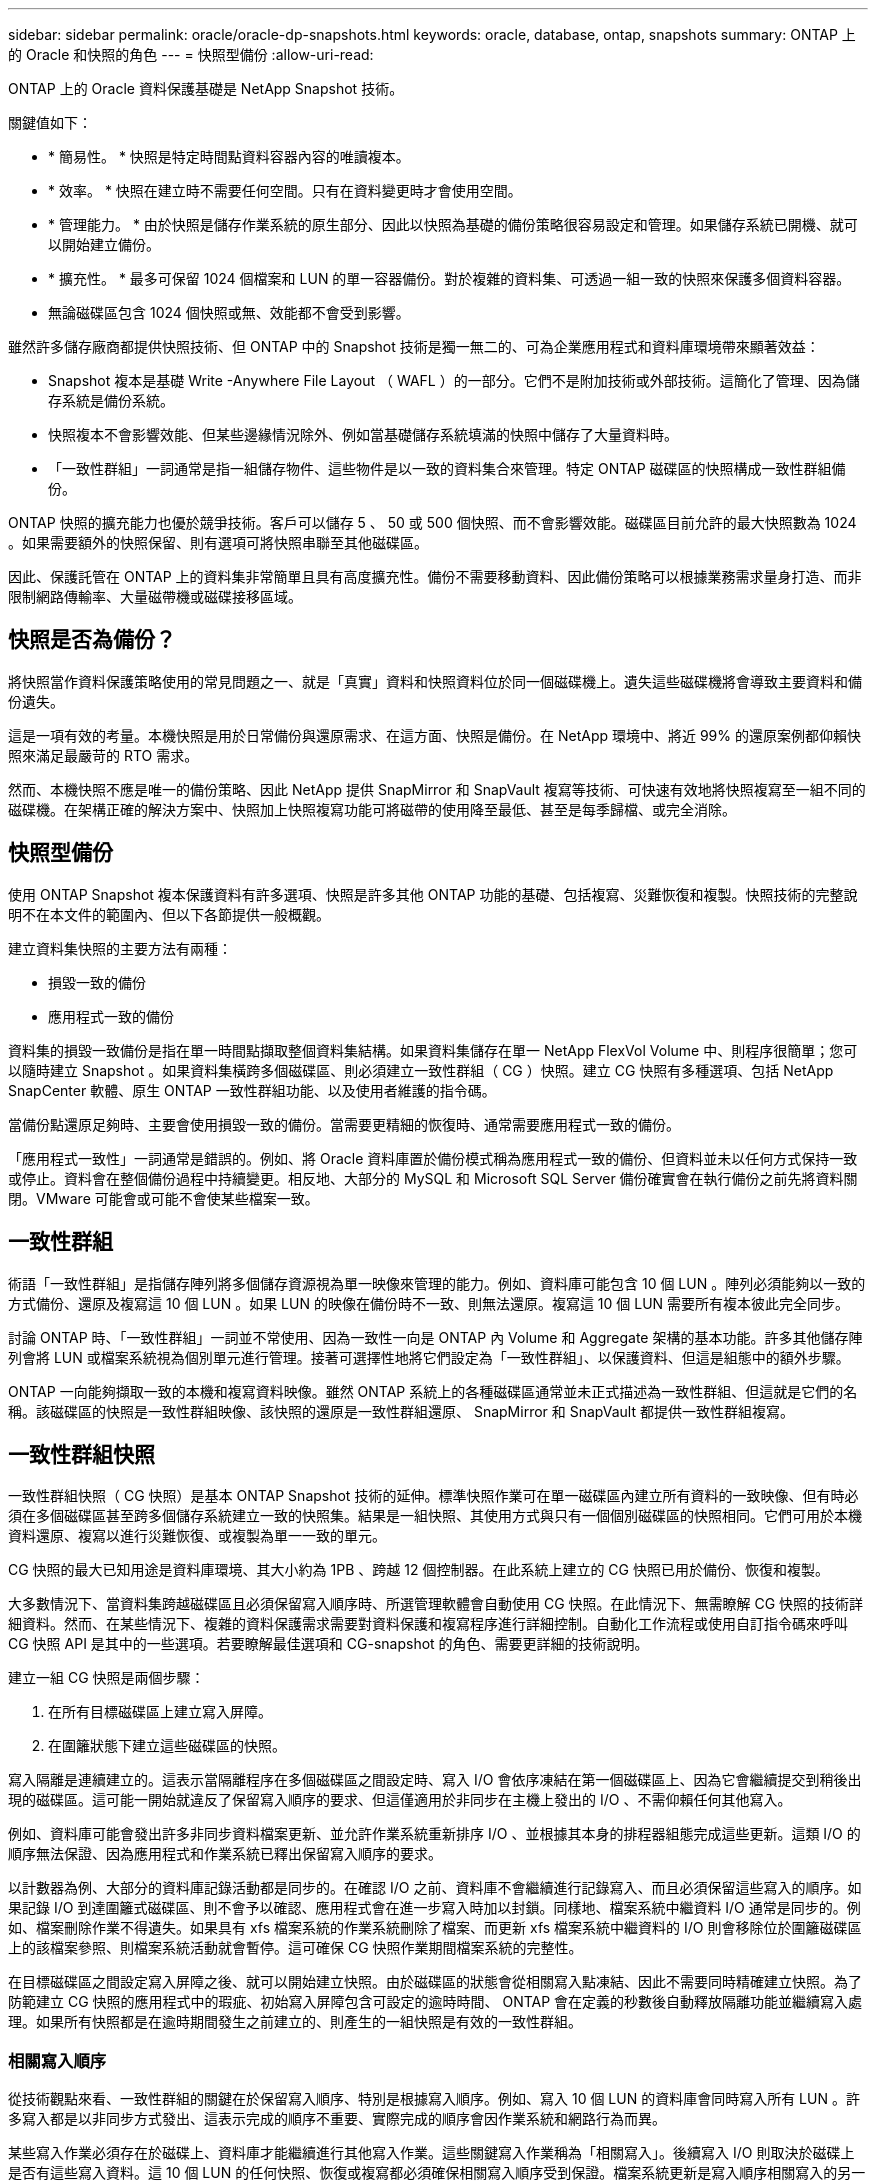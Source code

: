 ---
sidebar: sidebar 
permalink: oracle/oracle-dp-snapshots.html 
keywords: oracle, database, ontap, snapshots 
summary: ONTAP 上的 Oracle 和快照的角色 
---
= 快照型備份
:allow-uri-read: 


[role="lead"]
ONTAP 上的 Oracle 資料保護基礎是 NetApp Snapshot 技術。

關鍵值如下：

* * 簡易性。 * 快照是特定時間點資料容器內容的唯讀複本。
* * 效率。 * 快照在建立時不需要任何空間。只有在資料變更時才會使用空間。
* * 管理能力。 * 由於快照是儲存作業系統的原生部分、因此以快照為基礎的備份策略很容易設定和管理。如果儲存系統已開機、就可以開始建立備份。
* * 擴充性。 * 最多可保留 1024 個檔案和 LUN 的單一容器備份。對於複雜的資料集、可透過一組一致的快照來保護多個資料容器。
* 無論磁碟區包含 1024 個快照或無、效能都不會受到影響。


雖然許多儲存廠商都提供快照技術、但 ONTAP 中的 Snapshot 技術是獨一無二的、可為企業應用程式和資料庫環境帶來顯著效益：

* Snapshot 複本是基礎 Write -Anywhere File Layout （ WAFL ）的一部分。它們不是附加技術或外部技術。這簡化了管理、因為儲存系統是備份系統。
* 快照複本不會影響效能、但某些邊緣情況除外、例如當基礎儲存系統填滿的快照中儲存了大量資料時。
* 「一致性群組」一詞通常是指一組儲存物件、這些物件是以一致的資料集合來管理。特定 ONTAP 磁碟區的快照構成一致性群組備份。


ONTAP 快照的擴充能力也優於競爭技術。客戶可以儲存 5 、 50 或 500 個快照、而不會影響效能。磁碟區目前允許的最大快照數為 1024 。如果需要額外的快照保留、則有選項可將快照串聯至其他磁碟區。

因此、保護託管在 ONTAP 上的資料集非常簡單且具有高度擴充性。備份不需要移動資料、因此備份策略可以根據業務需求量身打造、而非限制網路傳輸率、大量磁帶機或磁碟接移區域。



== 快照是否為備份？

將快照當作資料保護策略使用的常見問題之一、就是「真實」資料和快照資料位於同一個磁碟機上。遺失這些磁碟機將會導致主要資料和備份遺失。

這是一項有效的考量。本機快照是用於日常備份與還原需求、在這方面、快照是備份。在 NetApp 環境中、將近 99% 的還原案例都仰賴快照來滿足最嚴苛的 RTO 需求。

然而、本機快照不應是唯一的備份策略、因此 NetApp 提供 SnapMirror 和 SnapVault 複寫等技術、可快速有效地將快照複寫至一組不同的磁碟機。在架構正確的解決方案中、快照加上快照複寫功能可將磁帶的使用降至最低、甚至是每季歸檔、或完全消除。



== 快照型備份

使用 ONTAP Snapshot 複本保護資料有許多選項、快照是許多其他 ONTAP 功能的基礎、包括複寫、災難恢復和複製。快照技術的完整說明不在本文件的範圍內、但以下各節提供一般概觀。

建立資料集快照的主要方法有兩種：

* 損毀一致的備份
* 應用程式一致的備份


資料集的損毀一致備份是指在單一時間點擷取整個資料集結構。如果資料集儲存在單一 NetApp FlexVol Volume 中、則程序很簡單；您可以隨時建立 Snapshot 。如果資料集橫跨多個磁碟區、則必須建立一致性群組（ CG ）快照。建立 CG 快照有多種選項、包括 NetApp SnapCenter 軟體、原生 ONTAP 一致性群組功能、以及使用者維護的指令碼。

當備份點還原足夠時、主要會使用損毀一致的備份。當需要更精細的恢復時、通常需要應用程式一致的備份。

「應用程式一致性」一詞通常是錯誤的。例如、將 Oracle 資料庫置於備份模式稱為應用程式一致的備份、但資料並未以任何方式保持一致或停止。資料會在整個備份過程中持續變更。相反地、大部分的 MySQL 和 Microsoft SQL Server 備份確實會在執行備份之前先將資料關閉。VMware 可能會或可能不會使某些檔案一致。



== 一致性群組

術語「一致性群組」是指儲存陣列將多個儲存資源視為單一映像來管理的能力。例如、資料庫可能包含 10 個 LUN 。陣列必須能夠以一致的方式備份、還原及複寫這 10 個 LUN 。如果 LUN 的映像在備份時不一致、則無法還原。複寫這 10 個 LUN 需要所有複本彼此完全同步。

討論 ONTAP 時、「一致性群組」一詞並不常使用、因為一致性一向是 ONTAP 內 Volume 和 Aggregate 架構的基本功能。許多其他儲存陣列會將 LUN 或檔案系統視為個別單元進行管理。接著可選擇性地將它們設定為「一致性群組」、以保護資料、但這是組態中的額外步驟。

ONTAP 一向能夠擷取一致的本機和複寫資料映像。雖然 ONTAP 系統上的各種磁碟區通常並未正式描述為一致性群組、但這就是它們的名稱。該磁碟區的快照是一致性群組映像、該快照的還原是一致性群組還原、 SnapMirror 和 SnapVault 都提供一致性群組複寫。



== 一致性群組快照

一致性群組快照（ CG 快照）是基本 ONTAP Snapshot 技術的延伸。標準快照作業可在單一磁碟區內建立所有資料的一致映像、但有時必須在多個磁碟區甚至跨多個儲存系統建立一致的快照集。結果是一組快照、其使用方式與只有一個個別磁碟區的快照相同。它們可用於本機資料還原、複寫以進行災難恢復、或複製為單一一致的單元。

CG 快照的最大已知用途是資料庫環境、其大小約為 1PB 、跨越 12 個控制器。在此系統上建立的 CG 快照已用於備份、恢復和複製。

大多數情況下、當資料集跨越磁碟區且必須保留寫入順序時、所選管理軟體會自動使用 CG 快照。在此情況下、無需瞭解 CG 快照的技術詳細資料。然而、在某些情況下、複雜的資料保護需求需要對資料保護和複寫程序進行詳細控制。自動化工作流程或使用自訂指令碼來呼叫 CG 快照 API 是其中的一些選項。若要瞭解最佳選項和 CG-snapshot 的角色、需要更詳細的技術說明。

建立一組 CG 快照是兩個步驟：

. 在所有目標磁碟區上建立寫入屏障。
. 在圍籬狀態下建立這些磁碟區的快照。


寫入隔離是連續建立的。這表示當隔離程序在多個磁碟區之間設定時、寫入 I/O 會依序凍結在第一個磁碟區上、因為它會繼續提交到稍後出現的磁碟區。這可能一開始就違反了保留寫入順序的要求、但這僅適用於非同步在主機上發出的 I/O 、不需仰賴任何其他寫入。

例如、資料庫可能會發出許多非同步資料檔案更新、並允許作業系統重新排序 I/O 、並根據其本身的排程器組態完成這些更新。這類 I/O 的順序無法保證、因為應用程式和作業系統已釋出保留寫入順序的要求。

以計數器為例、大部分的資料庫記錄活動都是同步的。在確認 I/O 之前、資料庫不會繼續進行記錄寫入、而且必須保留這些寫入的順序。如果記錄 I/O 到達圍籬式磁碟區、則不會予以確認、應用程式會在進一步寫入時加以封鎖。同樣地、檔案系統中繼資料 I/O 通常是同步的。例如、檔案刪除作業不得遺失。如果具有 xfs 檔案系統的作業系統刪除了檔案、而更新 xfs 檔案系統中繼資料的 I/O 則會移除位於圍籬磁碟區上的該檔案參照、則檔案系統活動就會暫停。這可確保 CG 快照作業期間檔案系統的完整性。

在目標磁碟區之間設定寫入屏障之後、就可以開始建立快照。由於磁碟區的狀態會從相關寫入點凍結、因此不需要同時精確建立快照。為了防範建立 CG 快照的應用程式中的瑕疵、初始寫入屏障包含可設定的逾時時間、 ONTAP 會在定義的秒數後自動釋放隔離功能並繼續寫入處理。如果所有快照都是在逾時期間發生之前建立的、則產生的一組快照是有效的一致性群組。



=== 相關寫入順序

從技術觀點來看、一致性群組的關鍵在於保留寫入順序、特別是根據寫入順序。例如、寫入 10 個 LUN 的資料庫會同時寫入所有 LUN 。許多寫入都是以非同步方式發出、這表示完成的順序不重要、實際完成的順序會因作業系統和網路行為而異。

某些寫入作業必須存在於磁碟上、資料庫才能繼續進行其他寫入作業。這些關鍵寫入作業稱為「相關寫入」。後續寫入 I/O 則取決於磁碟上是否有這些寫入資料。這 10 個 LUN 的任何快照、恢復或複寫都必須確保相關寫入順序受到保證。檔案系統更新是寫入順序相關寫入的另一個範例。必須保留檔案系統變更的順序、否則整個檔案系統可能會毀損。



== 策略

以快照為基礎的備份主要有兩種方法：

* 損毀一致的備份
* 快照保護的熱備份


資料庫的損毀一致備份是指在單一時間點擷取整個資料庫結構、包括資料檔案、重做記錄和控制檔。如果資料庫儲存在單一 NetApp FlexVol Volume 中、則程序很簡單；您可以隨時建立 Snapshot 。如果資料庫橫跨磁碟區、則必須建立一致性群組（ CG ）快照。建立 CG 快照有多種選項、包括 NetApp SnapCenter 軟體、原生 ONTAP 一致性群組功能、以及使用者維護的指令碼。

當備份點還原足夠時、主要會使用損毀一致的 Snapshot 備份。在某些情況下可以套用歸檔記錄檔、但如果需要更精細的時間點還原、則最好使用線上備份。

快照型線上備份的基本程序如下：

. 將資料庫放入 `backup` 模式。
. 建立所有託管資料檔案的磁碟區快照。
. 結束 `backup` 模式。
. 執行命令 `alter system archive log current` 強制記錄歸檔。
. 為所有託管歸檔記錄的磁碟區建立快照。


此程序會產生一組快照、其中包含備份模式中的資料檔案、以及在備份模式中產生的重要歸檔記錄。這是恢復資料庫的兩項需求。控制檔等檔案也應受到保護、以方便使用、但唯一的絕對需求是保護資料檔案和歸檔記錄。

雖然不同的客戶可能有非常不同的策略、但幾乎所有這些策略最終都是以下列相同原則為基礎。



== 快照型還原

在設計 Oracle 資料庫的 Volume 配置時、第一個決定是是否使用 Volume NetApp SnapRestore （ VBSR ）技術。

Volume 型 SnapRestore 可讓磁碟區立即還原至較早的時間點。由於磁碟區上的所有資料都已還原、因此 VBSR 可能不適用於所有使用案例。例如、如果整個資料庫（包括資料檔案、重做記錄和歸檔記錄）儲存在單一磁碟區上、且此磁碟區使用 VBSR 還原、則資料會遺失、因為較新的歸檔記錄和重做資料會被捨棄。

還原不需要 VSR 。許多資料庫都可以使用檔案型單一檔案 SnapRestore （ SFSR ）來還原、或只是將檔案從快照複製回作用中的檔案系統。

當資料庫非常大或必須盡快恢復時、最好使用 VBSR 、而使用 VSR 需要隔離資料檔案。在 NFS 環境中、指定資料庫的資料檔案必須儲存在專用的磁碟區中、而這些磁碟區不會受到任何其他類型的檔案污染。在 SAN 環境中、資料檔案必須儲存在專用 FlexVol 磁碟區上的專用 LUN 中。如果使用 Volume Manager （包括 Oracle 自動儲存管理 [AS] ）、則磁碟群組也必須專用於資料檔案。

以這種方式隔離資料檔案、可讓檔案還原至較早的狀態、而不會損壞其他檔案系統。



== Snapshot保留

對於 SAN 環境中具有 Oracle 資料的每個 Volume `percent-snapshot-space` 應設為零、因為在 LUN 環境中保留快照空間並不實用。如果百分比保留設為 100 、則具有 LUN 的磁碟區快照需要在磁碟區中有足夠的可用空間、但不包括快照保留空間、以吸收所有資料 100% 的營業額。如果將百分比保留設為較低的值、則需要相對較小的可用空間、但它一律會排除快照保留。這表示 LUN 環境中的快照保留空間會被浪費。

在 NFS 環境中、有兩個選項：

* 設定 `percent-snapshot-space` 根據預期的快照空間使用量。
* 設定 `percent-snapshot-space` 以歸零並統整管理作用中和快照空間使用量。


使用第一個選項、 `percent-snapshot-space` 設為非零值、通常約 20% 。然後、使用者就會隱藏此空間。不過、此值並不會限制使用率。如果具有 20% 保留的資料庫擁有 30% 的營業額、則快照空間可能會超出 20% 保留空間的範圍、並佔用無保留空間。

將保留設定為 20% 等值的主要優點是驗證某些空間永遠可供快照使用。例如、保留 20% 的 1TB 磁碟區只允許資料庫管理員（ DBA ）儲存 800GB 的資料。此組態保證至少有 200GB 的空間可供快照使用。

何時 `percent-snapshot-space` 設為零、則使用者可以使用磁碟區中的所有空間、以提供更好的可見度。DBA 必須瞭解、如果他 / 她看到 1TB 的磁碟區運用快照、則這 1TB 的空間會在使用中資料和 Snapshot 週轉之間共享。

終端使用者之間的選項 1 和選項 2 之間沒有明確的偏好設定。



== ONTAP 和第三方快照

Oracle Doc ID 604683.1 說明第三方快照支援的需求、以及備份與還原作業的多種選項。

第三方廠商必須保證公司的快照符合下列要求：

* 快照必須與 Oracle 建議的還原與還原作業整合。
* 快照必須在快照點保持一致的資料庫損毀。
* 快照中的每個檔案都會保留寫入順序。


ONTAP 和 NetApp Oracle 管理產品符合這些要求。
